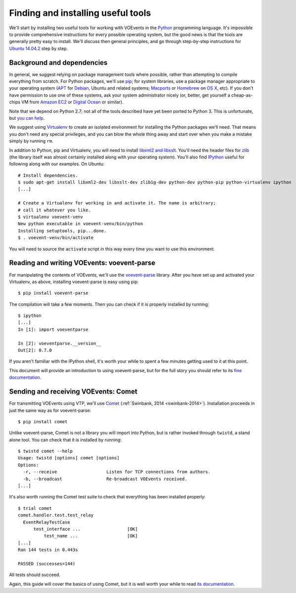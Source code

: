 .. _voevent-setup:

===================================
Finding and installing useful tools
===================================

We'll start by installing two useful tools for working with VOEvents in the
`Python`_ programming language. It's impossible to provide comprehensive
instructions for every possible operating system, but the good news is that
the tools are generally pretty easy to install. We'll discuss then general
principles, and go through step-by-step instructions for `Ubuntu`_ `14.04.2`_
step by step.

.. _Python: http://www.python.org/
.. _Ubuntu: http://www.ubuntu.com/
.. _14.04.2: http://releases.ubuntu.com/14.04.2/

Background and dependencies
===========================

In general, we suggest relying on package management tools where possible,
rather than attempting to compile everything from scratch. For Python
packages, we'll use `pip`_; for system libraries, use a package manager
appropriate to your operating system (`APT`_ for `Debian`_, Ubuntu and related
systems; `Macports`_ or `Homebrew`_ on `OS X`_, etc). If you don't have
permission to use one of these systems, ask your system administrator nicely
(or, better, get yourself a cheap-as-chips VM from `Amazon EC2`_ or `Digital
Ocean`_ or similar).

Note that we depend on Python 2.7; not all of the tools described have yet
been ported to Python 3. This is unfortunate, but `you can help`_.

We suggest using `Virtualenv`_ to create an isolated environment for
installing the Python packages we'll need. That means you don't need any
special privileges, and you can blow the whole thing away and start over
when you make a mistake simply by running ``rm``.

In addition to Python, pip and Virtualenv, you will need to install `libxml2
and libxslt`_. You'll need the header files for `zlib`_ (the library itself
was almost certainly installed along with your operating system). You'll also
find `IPython`_ useful for following along with our examples. On Ubuntu::

  # Install dependencies.
  $ sudo apt-get install libxml2-dev libxslt-dev zlib1g-dev python-dev python-pip python-virtualenv ipython
  [...]

  # Create a Virtualenv for working in and activate it. The name is arbitrary;
  # call it whatever you like.
  $ virtualenv voevent-venv
  New python executable in voevent-venv/bin/python
  Installing setuptools, pip...done.
  $ . voevent-venv/bin/activate

You will need to source the ``activate`` script in this way every time you
want to use this environment.

.. _pip: https://pip.pypa.io/
.. _apt: https://en.wikipedia.org/wiki/Advanced_Packaging_Tool
.. _Debian: http://www.debian.org/
.. _Macports: http://www.macports.org/
.. _Homebrew: http://brew.sh/
.. _OS X: http://apple.com/osx/
.. _Amazon EC2: https://aws.amazon.com/ec2/
.. _Digital Ocean: https://www.digitalocean.com/
.. _you can help: https://twistedmatrix.com/trac/wiki/Plan/Python3
.. _Virtualenv: https://virtualenv.pypa.io/
.. _libxml2 and libxslt: http://xmlsoft.org/
.. _zlib: http://zlib.net/
.. _IPython: http://ipython.org/

Reading and writing VOEvents: voevent-parse
===========================================

For manipulating the contents of VOEvents, we'll use the `voevent-parse`_
library. After you have set up and activated your Virtualenv, as above,
installing voevent-parse is easy using pip::

  $ pip install voevent-parse

The compilation will take a few moments. Then you can check if it is properly
installed by running::

  $ ipython
  [...]
  In [1]: import voeventparse

  In [2]: voeventparse.__version__
  Out[2]: 0.7.0

If you aren't familiar with the IPython shell, it's worth your while to spent
a few minutes getting used to it at this point.

This document will provide an introduction to using voevent-parse, but for the
full story you should refer to its `fine documentation`_.

.. _voevent-parse: https://github.com/timstaley/voevent-parse
.. _fine documentation: https://voevent-parse.readthedocs.org/

Sending and receiving VOEvents: Comet
=====================================

For transmitting VOEvents using VTP, we'll use `Comet`_ (:ref:`Swinbank, 2014
<swinbank-2014>`). Installation proceeds in just the same way as for
voevent-parse::

  $ pip install comet

Unlike voevent-parse, Comet is not a library you will import into Python, but
is rather invoked through ``twistd``, a stand alone tool. You can check that
it is installed by running::

  $ twistd comet --help
  Usage: twistd [options] comet [options]
  Options:
    -r, --receive                   Listen for TCP connections from authors.
    -b, --broadcast                 Re-broadcast VOEvents received.
  [...]

It's also worth running the Comet test suite to check that everything has been
installed properly::

  $ trial comet
  comet.handler.test.test_relay
    EventRelayTestCase
        test_interface ...                  [OK]
            test_name ...                   [OK]
  [...]
  Ran 144 tests in 0.443s

  PASSED (successes=144)

All tests should succeed.

Again, this guide will cover the basics of using Comet, but it is well worth
your while to read `its documentation`_.

.. _Comet: https://github.com/jdswinbank/Comet
.. _its documentation: http://comet.transientskp.org/
